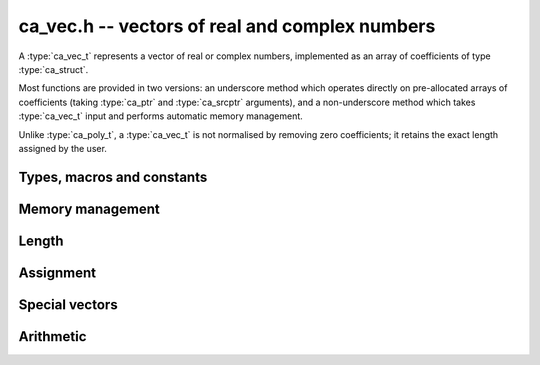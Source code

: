 .. _ca-vec:

**ca_vec.h** -- vectors of real and complex numbers
===============================================================================

A :type:`ca_vec_t` represents a vector of real or complex numbers,
implemented as an array of coefficients of type :type:`ca_struct`.

Most functions are provided in two versions: an underscore method which
operates directly on pre-allocated arrays of coefficients
(taking :type:`ca_ptr` and :type:`ca_srcptr` arguments),
and a non-underscore method which takes :type:`ca_vec_t` input
and performs automatic memory management.

Unlike :type:`ca_poly_t`, a :type:`ca_vec_t` is not normalised
by removing zero coefficients; it retains the exact length
assigned by the user.

Types, macros and constants
-------------------------------------------------------------------------------

.. type:: ca_vec_struct

.. type:: ca_vec_t

    Contains a pointer to an array of entries (*coeffs*), the used
    length (*length*), and the allocated size of the array (*alloc*).

    A *ca_vec_t* is defined as an array of length one of type
    *ca_vec_struct*, permitting an *ca_vec_t* to
    be passed by reference.

.. macro:: ca_vec_entry(vec, i)

    Macro returning a pointer to entry *i* in the vector *vec*.
    The index must be in bounds.

Memory management
-------------------------------------------------------------------------------

.. function:: ca_ptr _ca_vec_init(slong len, ca_ctx_t ctx)

    Returns a pointer to an array of *len* coefficients
    initialized to zero.

.. function:: void ca_vec_init(ca_vec_t vec, slong len, ca_ctx_t ctx)

    Initializes *vec* to a length *len* vector. All entries
    are set to zero.

.. function:: void _ca_vec_clear(ca_ptr vec, slong len, ca_ctx_t ctx)

    Clears all *len* entries in *vec* and frees the pointer
    *vec* itself.

.. function:: void ca_vec_clear(ca_vec_t vec, ca_ctx_t ctx)

    Clears the vector *vec*.

.. function:: void ca_vec_swap(ca_vec_t vec1, ca_vec_t vec2, ca_ctx_t ctx)

    Swaps the vectors *vec1* and *vec2* efficiently.

Length
-------------------------------------------------------------------------------

.. function:: slong ca_vec_length(const ca_vec_t vec, ca_ctx_t ctx)

    Returns the length of *vec*.

.. function:: void ca_vec_set_length(ca_vec_t vec, slong len, ca_ctx_t ctx)

    Sets the length of *vec* to *len*.
    If *vec* is shorter on input, it will be zero-extended.
    If *vec* is longer on input, it will be truncated.

Assignment
-------------------------------------------------------------------------------

.. function:: void _ca_vec_set(ca_ptr res, ca_srcptr src, slong len, ca_ctx_t ctx)

    Sets *res* to a copy of *src* of length *len*.

.. function:: void ca_vec_set(ca_vec_t res, const ca_vec_t src, ca_ctx_t ctx)

    Sets *res* to a copy of *src*.

Special vectors
-------------------------------------------------------------------------------

.. function:: void _ca_vec_zero(ca_ptr res, slong len, ca_ctx_t ctx)

    Sets the *len* entries in *res* to zeros.

.. function:: void ca_vec_zero(ca_vec_t res, slong len, ca_ctx_t ctx)

    Sets *res* to the length *len* zero vector.

Arithmetic
-------------------------------------------------------------------------------

.. function:: void _ca_vec_add(ca_ptr res, ca_srcptr vec1, ca_srcptr vec2, slong len, ca_ctx_t ctx)

.. function:: void _ca_vec_sub(ca_ptr res, ca_srcptr vec1, ca_srcptr vec2, slong len, ca_ctx_t ctx)

    Sets *res* to the sum or difference of *vec1* and *vec2*,
    all vectors having length *len*.

.. function:: void _ca_vec_scalar_mul_ca(ca_ptr res, ca_srcptr src, slong len, const ca_t c, ca_ctx_t ctx)

    Sets *res* to *src* multiplied by *c*, all vectors having
    length *len*.

.. function:: void _ca_vec_scalar_addmul_ca(ca_ptr res, ca_srcptr vec, slong len, const ca_t c, ca_ctx_t ctx)

    Adds *src* multiplied by *c* to the vector *res*, all vectors having
    length *len*.


.. raw:: latex

    \newpage
